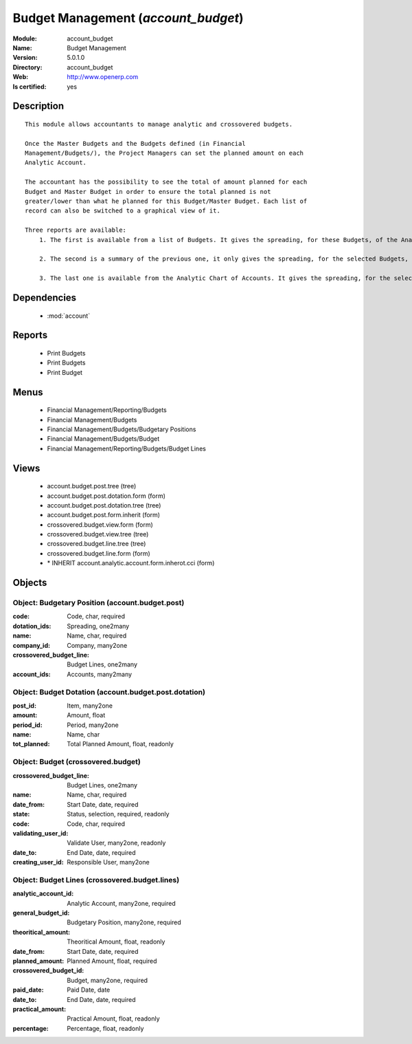 
.. module:: account_budget
    :synopsis: Budget Management
    :noindex:
.. 

.. raw:: html

    <link rel="stylesheet" href="../_static/hide_objects_in_sidebar.css" type="text/css" />

Budget Management (*account_budget*)
====================================
:Module: account_budget
:Name: Budget Management
:Version: 5.0.1.0
:Directory: account_budget
:Web: http://www.openerp.com
:Is certified: yes

Description
-----------

::

  This module allows accountants to manage analytic and crossovered budgets.
  
  Once the Master Budgets and the Budgets defined (in Financial
  Management/Budgets/), the Project Managers can set the planned amount on each
  Analytic Account.
  
  The accountant has the possibility to see the total of amount planned for each
  Budget and Master Budget in order to ensure the total planned is not
  greater/lower than what he planned for this Budget/Master Budget. Each list of
  record can also be switched to a graphical view of it.
  
  Three reports are available:
      1. The first is available from a list of Budgets. It gives the spreading, for these Budgets, of the Analytic Accounts per Master Budgets.
  
      2. The second is a summary of the previous one, it only gives the spreading, for the selected Budgets, of the Analytic Accounts.
  
      3. The last one is available from the Analytic Chart of Accounts. It gives the spreading, for the selected Analytic Accounts, of the Master Budgets per Budgets.

Dependencies
------------

 * :mod:`account`

Reports
-------

 * Print Budgets

 * Print Budgets

 * Print Budget

Menus
-------

 * Financial Management/Reporting/Budgets
 * Financial Management/Budgets
 * Financial Management/Budgets/Budgetary Positions
 * Financial Management/Budgets/Budget
 * Financial Management/Reporting/Budgets/Budget Lines

Views
-----

 * account.budget.post.tree (tree)
 * account.budget.post.dotation.form (form)
 * account.budget.post.dotation.tree (tree)
 * account.budget.post.form.inherit (form)
 * crossovered.budget.view.form (form)
 * crossovered.budget.view.tree (tree)
 * crossovered.budget.line.tree (tree)
 * crossovered.budget.line.form (form)
 * \* INHERIT account.analytic.account.form.inherot.cci (form)


Objects
-------

Object: Budgetary Position (account.budget.post)
################################################



:code: Code, char, required





:dotation_ids: Spreading, one2many





:name: Name, char, required





:company_id: Company, many2one





:crossovered_budget_line: Budget Lines, one2many





:account_ids: Accounts, many2many




Object: Budget Dotation (account.budget.post.dotation)
######################################################



:post_id: Item, many2one





:amount: Amount, float





:period_id: Period, many2one





:name: Name, char





:tot_planned: Total Planned Amount, float, readonly




Object: Budget (crossovered.budget)
###################################



:crossovered_budget_line: Budget Lines, one2many





:name: Name, char, required





:date_from: Start Date, date, required





:state: Status, selection, required, readonly





:code: Code, char, required





:validating_user_id: Validate User, many2one, readonly





:date_to: End Date, date, required





:creating_user_id: Responsible User, many2one




Object: Budget Lines (crossovered.budget.lines)
###############################################



:analytic_account_id: Analytic Account, many2one, required





:general_budget_id: Budgetary Position, many2one, required





:theoritical_amount: Theoritical Amount, float, readonly





:date_from: Start Date, date, required





:planned_amount: Planned Amount, float, required





:crossovered_budget_id: Budget, many2one, required





:paid_date: Paid Date, date





:date_to: End Date, date, required





:practical_amount: Practical Amount, float, readonly





:percentage: Percentage, float, readonly


